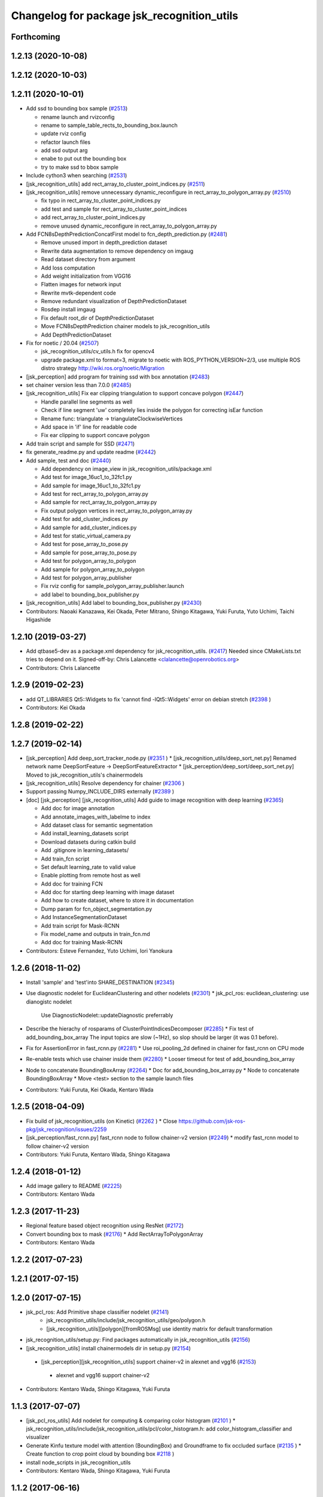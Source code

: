 ^^^^^^^^^^^^^^^^^^^^^^^^^^^^^^^^^^^^^^^^^^^
Changelog for package jsk_recognition_utils
^^^^^^^^^^^^^^^^^^^^^^^^^^^^^^^^^^^^^^^^^^^

Forthcoming
-----------

1.2.13 (2020-10-08)
-------------------

1.2.12 (2020-10-03)
-------------------

1.2.11 (2020-10-01)
-------------------
* Add ssd to bounding box sample (`#2513 <https://github.com/jsk-ros-pkg/jsk_recognition/issues/2513>`_)

  * rename launch and rvizconfig
  * rename to sample_table_rects_to_bounding_box.launch
  * update rviz config
  * refactor launch files
  * add ssd output arg
  * enabe to put out the bounding box
  * try to make ssd to bbox sample

* Include cython3 when searching (`#2531 <https://github.com/jsk-ros-pkg/jsk_recognition/issues/2531>`_)
* [jsk_recognition_utils] add rect_array_to_cluster_point_indices.py (`#2511 <https://github.com/jsk-ros-pkg/jsk_recognition/issues/2511>`_)
* [jsk_recognition_utils] remove unnecessary dynamic_reconfigure in rect_array_to_polygon_array.py (`#2510 <https://github.com/jsk-ros-pkg/jsk_recognition/issues/2510>`_)

  * fix typo in rect_array_to_cluster_point_indices.py
  * add test and sample for rect_array_to_cluster_point_indices
  * add rect_array_to_cluster_point_indices.py
  * remove unused dynamic_reconfigure in rect_array_to_polygon_array.py

* Add FCN8sDepthPredictionConcatFirst model to fcn_depth_prediction.py (`#2481 <https://github.com/jsk-ros-pkg/jsk_recognition/issues/2481>`_)

  * Remove unused import in depth_prediction dataset
  * Rewrite data augmentation to remove dependency on imgaug
  * Read dataset directory from argument
  * Add loss computation
  * Add weight initialization from VGG16
  * Flatten images for network input
  * Rewrite mvtk-dependent code
  * Remove redundant visualization of DepthPredictionDataset
  * Rosdep install imgaug
  * Fix default root_dir of DepthPredictionDataset
  * Move FCN8sDepthPrediction chainer models to jsk_recognition_utils
  * Add DepthPredictionDataset

* Fix for  noetic / 20.04 (`#2507 <https://github.com/jsk-ros-pkg/jsk_recognition/issues/2507>`_)

  * jsk_recognition_utils/cv_utils.h fix for opencv4
  * upgrade package.xml to format=3, migrate to noetic with ROS_PYTHON_VERSION=2/3, use multiple ROS distro strategy http://wiki.ros.org/noetic/Migration

* [jsk_perception] add program for training ssd with box annotation (`#2483 <https://github.com/jsk-ros-pkg/jsk_recognition/issues/2483>`_)
* set chainer version less than 7.0.0 (`#2485 <https://github.com/jsk-ros-pkg/jsk_recognition/issues/2485>`_)
* [jsk_recognition_utils] Fix ear clipping triangulation to support concave polygon (`#2447 <https://github.com/jsk-ros-pkg/jsk_recognition/issues/2447>`_)

  * Handle parallel line segments as well
  * Check if line segment 'uw' completely lies inside the polygon for correcting isEar function
  * Rename func: triangulate -> triangulateClockwiseVertices
  * Add space in 'if' line for readable code
  * Fix ear clipping to support concave polygon

* Add train script and sample for SSD (`#2471 <https://github.com/jsk-ros-pkg/jsk_recognition/issues/2471>`_)
* fix generate_readme.py and update readme (`#2442 <https://github.com/jsk-ros-pkg/jsk_recognition/issues/2442>`_)
* Add sample, test and doc (`#2440 <https://github.com/jsk-ros-pkg/jsk_recognition/issues/2440>`_)

  * Add dependency on image_view in jsk_recognition_utils/package.xml
  * Add test for image_16uc1_to_32fc1.py
  * Add sample for image_16uc1_to_32fc1.py
  * Add test for rect_array_to_polygon_array.py
  * Add sample for rect_array_to_polygon_array.py
  * Fix output polygon vertices in rect_array_to_polygon_array.py
  * Add test for add_cluster_indices.py
  * Add sample for add_cluster_indices.py
  * Add test for static_virtual_camera.py
  * Add test for pose_array_to_pose.py
  * Add sample for pose_array_to_pose.py
  * Add test for polygon_array_to_polygon
  * Add sample for polygon_array_to_polygon
  * Add test for polygon_array_publisher
  * Fix rviz config for sample_polygon_array_publisher.launch
  * add label to bounding_box_publisher.py

* [jsk_recognition_utils] Add label to bounding_box_publisher.py (`#2430 <https://github.com/jsk-ros-pkg/jsk_recognition/issues/2430>`_)

* Contributors: Naoaki Kanazawa, Kei Okada, Peter Mitrano, Shingo Kitagawa, Yuki Furuta, Yuto Uchimi, Taichi Higashide

1.2.10 (2019-03-27)
-------------------
* Add qtbase5-dev as a package.xml dependency for jsk_recognition_utils. (`#2417 <https://github.com/jsk-ros-pkg/jsk_recognition/issues/2417>`_)
  Needed since CMakeLists.txt tries to depend on it.
  Signed-off-by: Chris Lalancette <clalancette@openrobotics.org>
* Contributors: Chris Lalancette

1.2.9 (2019-02-23)
------------------
* add QT_LIBRARIES Qt5::Widgets to fix 'cannot find -lQt5::Widgets' error on debian stretch (`#2398 <https://github.com/jsk-ros-pkg/jsk_recognition/issues/2398>`_ )
* Contributors: Kei Okada

1.2.8 (2019-02-22)
------------------

1.2.7 (2019-02-14)
------------------
* [jsk_perception] Add deep_sort_tracker_node.py (`#2351 <https://github.com/jsk-ros-pkg/jsk_recognition/issues/2351>`_ )
  * [jsk_recognition_utils/deep_sort_net.py] Renamed network name DeepSortFeature -> DeepSortFeatureExtractor
  * [jsk_perception/deep_sort/deep_sort_net.py] Moved to jsk_recognition_utils's chainermodels

* [jsk_recognition_utils] Resolve dependency for chainer (`#2306 <https://github.com/jsk-ros-pkg/jsk_recognition/issues/2306>`_ )
* Support passing Numpy_INCLUDE_DIRS externally (`#2389 <https://github.com/jsk-ros-pkg/jsk_recognition/issues/2389>`_ )

* [doc] [jsk_perception] [jsk_recognition_utils] Add guide to image recognition with deep learning (`#2365 <https://github.com/jsk-ros-pkg/jsk_recognition/issues/2365>`_)

  * Add doc for image annotation
  * Add annotate_images_with_labelme to index
  * Add dataset class for semantic segmentation
  * Add install_learning_datasets script
  * Download datasets during catkin build
  * Add .gitignore in learning_datasets/
  * Add train_fcn script
  * Set default learning_rate to valid value
  * Enable plotting from remote host as well
  * Add doc for training FCN
  * Add doc for starting deep learning with image dataset
  * Add how to create dataset, where to store it in documentation
  * Dump param for fcn_object_segmentation.py
  * Add InstanceSegmentationDataset
  * Add train script for Mask-RCNN
  * Fix model_name and outputs in train_fcn.md
  * Add doc for training Mask-RCNN

* Contributors: Esteve Fernandez, Yuto Uchimi, Iori Yanokura

1.2.6 (2018-11-02)
------------------
* Install 'sample' and 'test'into SHARE_DESTINATION (`#2345 <https://github.com/jsk-ros-pkg/jsk_recognition/issues/2345>`_)
* Use diagnostic nodelet for EuclideanClustering and other nodelets (`#2301 <https://github.com/jsk-ros-pkg/jsk_recognition/issues/2301>`_)
  * jsk_pcl_ros: euclidean_clustering: use dianogistc nodelet
    Use DiagnosticNodelet::updateDiagnostic preferrably
* Describe the hierachy of rosparams of ClusterPointIndicesDecomposer (`#2285 <https://github.com/jsk-ros-pkg/jsk_recognition/issues/2285>`_)
  * Fix test of add_bounding_box_array The input topics are slow (~1Hz), so slop should be larger (it was 0.1 before).

* Fix for AssertionError in fast_rcnn.py (`#2281 <https://github.com/jsk-ros-pkg/jsk_recognition/issues/2281>`_)
  * Use roi_pooling_2d defined in chainer for fast_rcnn on CPU mode

* Re-enable tests which use chainer inside them (`#2280 <https://github.com/jsk-ros-pkg/jsk_recognition/issues/2280>`_)
  * Looser timeout for test of add_bounding_box_array
* Node to concatenate BoundingBoxArray (`#2264 <https://github.com/jsk-ros-pkg/jsk_recognition/issues/2264>`_)
  * Doc for add_bounding_box_array.py
  * Node to concatenate BoundingBoxArray
  * Move <test> section to the sample launch files
* Contributors: Yuki Furuta, Kei Okada, Kentaro Wada

1.2.5 (2018-04-09)
------------------
* Fix build of jsk_recognition_utils (on Kinetic) (`#2262 <https://github.com/jsk-ros-pkg/jsk_recognition/issues/2262>`_ )
  * Close https://github.com/jsk-ros-pkg/jsk_recognition/issues/2259
* [jsk_perception/fast_rcnn.py] fast_rcnn node to follow chainer-v2 version (`#2249 <https://github.com/jsk-ros-pkg/jsk_recognition/issues/2249>`_)
  * modify fast_rcnn model to follow chainer-v2 version
* Contributors: Yuki Furuta, Kentaro Wada, Shingo Kitagawa

1.2.4 (2018-01-12)
------------------
* Add image gallery to README (`#2225 <https://github.com/jsk-ros-pkg/jsk_recognition/issues/2225>`_)
* Contributors: Kentaro Wada

1.2.3 (2017-11-23)
------------------
* Regional feature based object recognition using ResNet (`#2172 <https://github.com/jsk-ros-pkg/jsk_recognition/issues/2172>`_)
* Convert bounding box to mask (`#2176 <https://github.com/jsk-ros-pkg/jsk_recognition/issues/2176>`_)
  * Add RectArrayToPolygonArray
* Contributors: Kentaro Wada

1.2.2 (2017-07-23)
------------------

1.2.1 (2017-07-15)
------------------

1.2.0 (2017-07-15)
------------------
* jsk_pcl_ros: Add Primitive shape classifier nodelet (`#2141 <https://github.com/jsk-ros-pkg/jsk_recognition/issues/2141>`_)
   * jsk_recognition_utils/include/jsk_recognition_utils/geo/polygon.h
   * [jsk_recognition_utils][polygon][fromROSMsg] use identity matrix for default transformation

* jsk_recognition_utils/setup.py: Find packages automatically in jsk_recognition_utils (`#2156 <https://github.com/jsk-ros-pkg/jsk_recognition/issues/2156>`_)
* [jsk_recognition_utils] install chainermodels dir in setup.py (`#2154 <https://github.com/jsk-ros-pkg/jsk_recognition/issues/2154>`_)
 * [jsk_perception][jsk_recognition_utils] support chainer-v2 in alexnet and vgg16 (`#2153 <https://github.com/jsk-ros-pkg/jsk_recognition/issues/2153>`_)
  * alexnet and vgg16 support chainer-v2

* Contributors: Kentaro Wada, Shingo Kitagawa, Yuki Furuta

1.1.3 (2017-07-07)
------------------
* [jsk_pcl_ros_utils] Add nodelet for computing & comparing color  histogram (`#2101 <https://github.com/jsk-ros-pkg/jsk_recognition/issues/2101>`_ )
  * jsk_recognition_utils/include/jsk_recognition_utils/pcl/color_histogram.h: add color_histogram_classifier and visualizer
* Generate Kinfu texture model with attention (BoundingBox) and Groundframe to fix occluded surface  (`#2135 <https://github.com/jsk-ros-pkg/jsk_recognition/issues/2135>`_ )
  * Create function to crop point cloud by bounding box `#2118 <https://github.com/jsk-ros-pkg/jsk_recognition/issues/2118>`_ )
* install node_scripts in jsk_recognition_utils
* Contributors: Kentaro Wada, Shingo Kitagawa, Yuki Furuta

1.1.2 (2017-06-16)
------------------
* [jsk_percption][jsk_recogniton_utils] add imagenet_object_recognition
launch and its sample (`#2085 <https://github.com/jsk-ros-pkg/jsk_recognition/issues/2085>`_ )
  * add n_class in VGG16
  * format Alex -> AlexNet
* [jsk_perception] add AlexNet object recognition node #2083 (`#2083 <https://github.com/jsk-ros-pkg/jsk_recognition/issues/2083>`_ )
  * add alex_object_recognition node
* Remove README.md to generate doc of jsk_recognition_utils (`#2078 <https://github.com/jsk-ros-pkg/jsk_recognition/issues/2078>`_ )
    Modified:
    - doc/jsk_recognition_utils/index.rst
    Added:
    - jsk_recognition_utils/sample/sample_static_virtual_camera.launch
* [jsk_pcl_ros_utils][polygon_magnifier] allow negative distance to magnify (`#2053 <https://github.com/jsk-ros-pkg/jsk_recognition/issues/2053>`_ )
  [jsk_pcl_ros_utils][polygon_magnifier] update docs
  [jsk_recognition_utils] add polygon_array_publisher.py / sample_polygon_array_publisher.launch
  [jsk_pcl_ros_utils] add sample / test for polygon_magnifier
* Generate README by script (`#2064 <https://github.com/jsk-ros-pkg/jsk_recognition/issues/2064>`_ )
* [jsk_recognition_utils/geo/Polygon] add distance method. (`#2031 <https://github.com/jsk-ros-pkg/jsk_recognition/issues/2031>`_ )
* [jsk_recognition_utils] add PolyLine to polyline.{h,cpp} and add code to segment.{h, cpp} (`#2026 <https://github.com/jsk-ros-pkg/jsk_recognition/issues/2026>`_ )
* Contributors: Kentaro Wada, Masaki Murooka, Shingo Kitagawa, Yohei Kakiuchi, Yuki Furuta

1.1.1 (2017-03-04)
------------------

1.1.0 (2017-02-09)
------------------

1.0.4 (2017-02-09)
------------------
* [jsk_recognition_utils] src/geo/segment.cpp: fix argument name of Segment::midpoint. (`#2013 <https://github.com/jsk-ros-pkg/jsk_recognition/issues/2013>`_ )
* Contributors: Masaki Murooka

1.0.3 (2017-02-08)
------------------
* [jsk_recognition_utils] add mipoint method to segment class. (`#2009 <https://github.com/jsk-ros-pkg/jsk_recognition/issues/2009>`_ )
  * src/edge_depth_refinement_nodelet.cpp
  * src/geo/segment.cpp
   include/jsk_recognition_utils/geo/segment.h
* Evaluate voxel segmentation by IU (`#1993 <https://github.com/jsk-ros-pkg/jsk_recognition/issues/1993>`_ )
  * Stop depending on jsk_interactive_marker
  * node_scripts/evaluate_voxel_segmentation_by_gt_box.py
  * Compute box overlap and publish it : intersect-over-union (overlap)  = volume_tp / (volume_fn + volume_fp + volume_tp)
    * test/evaluate_box_segmentation_by_gt_box.test
    * test/evaluate_voxel_segmentation_by_gt_box.test
    * sample/sample_evaluate_box_segmentation_by_gt_box.launch
    * sample/sample_evaluate_voxel_segmentation_by_gt_box.launch
    * scripts/evaluate_box_segmentation_by_gt_box.py
    * scripts/evaluate_voxel_segmentation_by_gt_box.py
  * Move evaluation scripts of box segmentation from jsk_recognition_utils to to jsk_pcl_ros_utils

* Contributors: Kentaro Wada, Masaki Murooka

1.0.2 (2017-01-12)
------------------

1.0.1 (2016-12-13)
------------------

1.0.0 (2016-12-12)
------------------
* Fix fo kinetic  (`#1943 <https://github.com/jsk-ros-pkg/jsk_recognition/issues/1943>`_)
  * use std::isnan instead of isnan, knetic compiler requires this

* Contributors: Kei Okada

0.3.29 (2016-10-30)
-------------------

0.3.28 (2016-10-29)
-------------------

0.3.27 (2016-10-29)
-------------------

0.3.26 (2016-10-27)
-------------------
* Stop using deprecated jsk_topic_tools/log_utils.h (`#1933 <https://github.com/jsk-ros-pkg/jsk_recognition/issues/1933>`_)
* [heightmap] change type of heightmap to image/32FC2 (`#1886 <https://github.com/jsk-ros-pkg/jsk_recognition/issues/1886>`_)
* Prettify the style of rosparam for bbox publisher (`#1885 <https://github.com/jsk-ros-pkg/jsk_recognition/issues/1885>`_)
  This shows deprecation warning and does not break the current api.
  (BTW, this code is quite new and I think no one use this other than me.)
* Contributors: Kentaro Wada, Yohei Kakiuchi

0.3.25 (2016-09-16)
-------------------

0.3.24 (2016-09-15)
-------------------

0.3.23 (2016-09-14)
-------------------

0.3.22 (2016-09-13)
-------------------
* Merge pull request #1826 from mmurooka/polyarr-to-poly2
  [jsk_recognition_utils/node_scripts] add polygon_array_to_polygon.py
* [jsk_recognition_utils/node_scripts] add polygon_array_to_polygon.py
* Skip rostest on hydro because of unreleased test tools
* Add test for bounding_box_array_publisher.py
* Add sample for bounding_box_array_publisher.py
* Node to publish bounding box array
* Skip rostest on hydro because of unreleased test tools
* Add test for bounding_box_array_publisher.py
* Add sample for bounding_box_array_publisher.py
* Node to publish bounding box array
* Merge pull request #1809 from wkentaro/feature/pose-array-to-pose
  Convert PoseArray to PoseStamped with a specified index
* Convert PoseArray to PoseStamped with a specified index
* Rename test files in favor to {NODE_NAME}.test
* Add util to convert image 16uc1 to 32fc1
* Merge pull request #1694 from wkentaro/get-numpy-include-dirs
  [jsk_recognition_utils] Set Numpy include directories in cmake to fix error on OS X
* Set Numpy include directories in cmake to fix error on OS X
* Remove color_gategoryXX (use labelcolormap)
* Add label color utility function
* Remove nms.py that is moved to nms.pyx
* Recognize object with VGG16 net
* Rename vgg16 -> vgg16_fast_rcnn
* Cythonize Non-maximum Supression baseline
* Remove dependency on rbgirshick/fast-rcnn
* Support old scipy which does not have face()
* Add static virtual camera
* Copy jsk_perception/image_utils.h to jsk_recognition_utils/cv_utils.h
* Stop passing -z flag to ld with Clang (#1601)
* Contributors: Kei Okada, Kentaro Wada, Masaki Murooka

0.3.21 (2016-04-15)
-------------------

0.3.20 (2016-04-14)
-------------------
* [jsk_recognition_utils] Support Affine3d project function in Plane (`#1576 <https://github.com/jsk-ros-pkg/jsk_recognition/issues/1576>`_)
* [jsk_recognition_utils] Add multiple ClusterPointIndices to one (`#1581 <https://github.com/jsk-ros-pkg/jsk_recognition/issues/1581>`_)
  * Add multiple ClusterPointIndices to one
  Added:
  - jsk_recognition_utils/node_scripts/add_cluster_indices.py
  * Document for add_cluster_indices.py
* Visualize ClusterPointIndices for image (`#1579 <https://github.com/jsk-ros-pkg/jsk_recognition/issues/1579>`_)
* Contributors: Iori Kumagai, Kentaro Wada

0.3.19 (2016-03-22)
-------------------

0.3.18 (2016-03-21)
-------------------

0.3.17 (2016-03-20)
-------------------
* [jsk_perception] Use timer callback to speed up tile_image with no_sync:=true
* [jsk_perception] Cache concatenated image to speed up
* Contributors: Ryohei Ueda

0.3.16 (2016-02-11)
-------------------

0.3.15 (2016-02-09)
-------------------

0.3.14 (2016-02-04)
-------------------
* [jsk_recognition_utils] Tile different size images with centerization
  Modified:
  - jsk_recognition_utils/python/jsk_recognition_utils/visualize.py
* [jsk_perception] BoundingBoxToRectArray and rect_array_to_image_marker.py
* jsk_recognition_utils/CMakeLists.txt: include_directories should have include/ before catkin_INCLUDE_DIRS
* Merge remote-tracking branch 'origin/master' into auto-change-point-type
* [jsk_pcl_ros] Publish current tracking status (running or idle)
  from particle_fitler_tracking.
  And add some scripts to visualize them.
* [jsk_pcl_ros] Automatically detect point type in OctreeVoxelGrid
  Modified:
  - doc/jsk_pcl_ros/nodes/octree_voxel_grid.md
  - jsk_pcl_ros/cfg/OctreeVoxelGrid.cfg
  - jsk_pcl_ros/include/jsk_pcl_ros/octree_voxel_grid.h
  - jsk_pcl_ros/src/octree_voxel_grid_nodelet.cpp
  - jsk_recognition_utils/include/jsk_recognition_utils/pcl_ros_util.h
  - jsk_recognition_utils/src/pcl_ros_util.cpp
* [jsk_recognition_utils] Add SeriesedBoolean::isAllTrueFilled method
  to check all the buffer is filled by true
* [jsk_pcl_ros] Fix WallDurationTimer to publish correct average value
* [jsk_pcl_ros] Publish computation time in icp_registration and torus_finder
  Modified:
  - doc/jsk_pcl_ros/nodes/icp_registration.md
  - doc/jsk_pcl_ros/nodes/torus_f_inder.md
  - jsk_pcl_ros/include/jsk_pcl_ros/icp_registration.h
  - jsk_pcl_ros/include/jsk_pcl_ros/torus_finder.h
  - jsk_pcl_ros/src/icp_registration_nodelet.cpp
  - jsk_pcl_ros/src/torus_finder_nodelet.cpp
  - jsk_recognition_utils/include/jsk_recognition_utils/time_util.h
* [jsk_perception] Keep original resolution if all the input images has
  same shape and add ~draw_input_topic parameter to draw topic name on
  the tiled images
  Modified:
  - jsk_perception/node_scripts/tile_image.py
  - jsk_recognition_utils/python/jsk_recognition_utils/visualize.py
* [jsk_perception] Fix tile_image.py for hydro.
  1. Disable approximate sync for hydro. it's not supported on hydro
  2. Use PIL.Image.frombytes instead of PIL.Image.fromstring
* Contributors: Kei Okada, Kentaro Wada, Ryohei Ueda

0.3.13 (2015-12-19)
-------------------

0.3.12 (2015-12-19)
-------------------

0.3.11 (2015-12-18)
-------------------

0.3.10 (2015-12-17)
-------------------
* [jsk_recognition_utils] Fix import error on server caused by matplotlib
* [jsk_pcl_ros] Check header.frame_id before resolving 3-D spacially
  Modified:
  jsk_pcl_ros/src/multi_plane_extraction_nodelet.cpp
  jsk_perception/src/polygon_array_color_histogram.cpp
  jsk_recognition_utils/include/jsk_recognition_utils/pcl_ros_util.h
  jsk_recognition_utils/src/pcl_ros_util.cpp
* Contributors: Kentaro Wada, Ryohei Ueda

0.3.9 (2015-12-14)
------------------
* [jsk_perception] Compute polygon likelihood based on color histogram.
* [jsk_perception] Add PolygonArrayColorHistogram
* [jsk_recognition_utils] Better API to measure and publish computation time
* Contributors: Ryohei Ueda

0.3.8 (2015-12-08)
------------------
* Use ccache if installed to make it fast to generate object file
* [jsk_recognition_utils, jsk_pcl_ros] Measure time to compute
  NormalEstimationOMP and RegionGriwongMultiplePlaneSegmentation.
  Add utility class to measure time: jsk_recognition_utils::WallDurationTimer
* [jsk_recognition_utils] Split fore/background with depth
* Contributors: Kei Okada, Kentaro Wada, Ryohei Ueda

0.3.7 (2015-11-19)
------------------
* Use gcc -z defs to check undefined symbols in shared
  objects (jsk_recognitoin_utils, jsk_pcl_ros, jsk_perception).
  build_check.cpp cannot run on the environment using  multiple processes
  because of invoking libjsk_pcl_ros.so link.
* Merge pull request `#1319 <https://github.com/jsk-ros-pkg/jsk_recognition/issues/1319>`_ from wkentaro/146-various-rgb-colors
  [jsk_recognition_utils] Add labelToRGB with 146 rgb colors
* Merge pull request `#1324 <https://github.com/jsk-ros-pkg/jsk_recognition/issues/1324>`_ from wkentaro/test-tf-listener-singleton
  [jsk_recognition_utils] Test tf_listener_singleton.cpp
* [jsk_recognition_utils] Test rgb_colors.cpp
* [jsk_recognition_utils] Test labelToRGB
* [jsk_recognition_utils] 146 rgb colors
* [jsk_recognition_utils] Test tf_listener_singleton.cpp
* [jsk_recognition_utils] Add labelToRGB
* [jsk_recognition_utils] 146 rgb colors
* [jsk_recognition_utils] Util to decompose descriptors with label
* [jsk_recognition_utils] Test tf::Transformer::lookupTransformation
* [jsk_recognition_utils] Bag of Features as python module
* [jsk_recognition_utils] Handle canvas to get safely plot image
* [jsk_recognition_utils] Add bounding_rect_of_mask
* [jsk_recognition_utils] Add jsk_recognition_utils.get_tile_image()
* [jsk_recognition_utils] Fix laser model
* Contributors: Kei Okada, Kentaro Wada, Ryohei Ueda

0.3.6 (2015-09-11)
------------------

0.3.5 (2015-09-09)
------------------

0.3.4 (2015-09-07)
------------------
* Merge pull request `#1168 <https://github.com/jsk-ros-pkg/jsk_recognition/issues/1168>`_ from k-okada/add_yaml
  jsk_recognition_utils: forget to add include to install
* jsk_recognition_utils: forget to add include to install
* [jsk_recognition_utils/README] Add link to doxygen documentation
* [jsk_recognition_utils/Line] Add documentation
* Contributors: Kei Okada, Ryohei Ueda

0.3.3 (2015-09-06)
------------------
* [jsk_recognition_utils] Depends on visualization_msgs
* [jsk_recognition_utils] Separate grid_plane.h from geo_util.h
* [jsk_recognition_utils] Separate cylinder.h from geo_util.h
* [jsk_recognition_utils] Separate cube.h from geo_util.h
* [jsk_recognition_utils] Separate convex_polygon.h from geo_util.h
* [jsk_recognition_utils] Separate polygon.h from geo_util.h
* [jsk_recognition_utils] Separate plane.h from geo_util.h
* [jsk_recognition_utils] Separate segment.h from geo_util.h
* [jsk_recognition_utils] Separate line.h from geo_util.h
* Contributors: Ryohei Ueda

0.3.2 (2015-09-05)
------------------
* add yaml-cpp to depends
* Merge pull request `#1151 <https://github.com/jsk-ros-pkg/jsk_recognition/issues/1151>`_ from garaemon/use-histograms
  [jsk_perception] Use histograms to compute distance in TabletopColorDifferenceLikelihood
* [jsk_perception] Use histograms to compute distance in TabletopColorDifferenceLikelihood
* Contributors: Kei Okada, Ryohei Ueda

0.3.1 (2015-09-04)
------------------
* Add README.md to jsk_recognition_utils
* Contributors: Ryohei Ueda

0.3.0 (2015-09-04)
------------------
* [jsk_recognition_utils] Introduce new package jsk_recognition_utils
  in order to use utility libraries defined in jsk_pcl_ros in jsk_perception
* Contributors: Ryohei Ueda

0.2.18 (2015-09-04)
-------------------
* [jsk_recognition_utils] Introduce new package jsk_recognition_utils
  in order to use utility libraries defined in jsk_pcl_ros in jsk_perception
* Contributors: Ryohei Ueda

0.2.17 (2015-08-21)
-------------------

0.2.16 (2015-08-19)
-------------------

0.2.15 (2015-08-18)
-------------------

0.2.14 (2015-08-13)
-------------------

0.2.13 (2015-06-11)
-------------------

0.2.12 (2015-05-04)
-------------------

0.2.11 (2015-04-13)
-------------------

0.2.10 (2015-04-09)
-------------------

0.2.9 (2015-03-29)
------------------

0.2.7 (2015-03-26)
------------------

0.2.6 (2015-03-25)
------------------

0.2.5 (2015-03-17)
------------------

0.2.4 (2015-03-08)
------------------

0.2.3 (2015-02-02)
------------------

0.2.2 (2015-01-30 19:29)
------------------------

0.2.1 (2015-01-30 00:35)
------------------------

0.2.0 (2015-01-29 12:20)
------------------------

0.1.34 (2015-01-29 11:53)
-------------------------

0.1.33 (2015-01-24)
-------------------

0.1.32 (2015-01-12)
-------------------

0.1.31 (2015-01-08)
-------------------

0.1.30 (2014-12-24 16:45)
-------------------------

0.1.29 (2014-12-24 12:43)
-------------------------

0.1.28 (2014-12-17)
-------------------

0.1.27 (2014-12-09)
-------------------

0.1.26 (2014-11-23)
-------------------

0.1.25 (2014-11-21)
-------------------

0.1.24 (2014-11-15)
-------------------

0.1.23 (2014-10-09)
-------------------

0.1.22 (2014-09-24)
-------------------

0.1.21 (2014-09-20)
-------------------

0.1.20 (2014-09-17)
-------------------

0.1.19 (2014-09-15)
-------------------

0.1.18 (2014-09-13)
-------------------

0.1.17 (2014-09-07)
-------------------

0.1.16 (2014-09-04)
-------------------

0.1.15 (2014-08-26)
-------------------

0.1.14 (2014-08-01)
-------------------

0.1.13 (2014-07-29)
-------------------

0.1.12 (2014-07-24)
-------------------

0.1.11 (2014-07-08)
-------------------

0.1.10 (2014-07-07)
-------------------

0.1.9 (2014-07-01)
------------------

0.1.8 (2014-06-29)
------------------

0.1.7 (2014-05-31)
------------------

0.1.6 (2014-05-30)
------------------

0.1.5 (2014-05-29)
------------------

0.1.4 (2014-04-25)
------------------

0.1.3 (2014-04-12)
------------------

0.1.2 (2014-04-11)
------------------

0.1.1 (2014-04-10)
------------------
